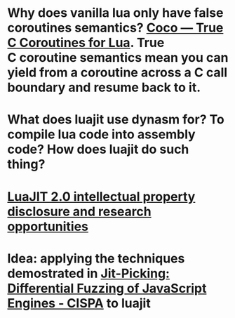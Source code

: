 * Why does vanilla lua only have false coroutines semantics? [[https://coco.luajit.org/][Coco — True C Coroutines for Lua]]. True C coroutine semantics mean you can yield from a coroutine across a C call boundary and resume back to it.
* What does luajit use dynasm for? To compile lua code into assembly code? How does luajit do such thing?
* [[http://lua-users.org/lists/lua-l/2009-11/msg00089.html][LuaJIT 2.0 intellectual property disclosure and research opportunities]]
* Idea: applying the techniques demostrated in [[https://publications.cispa.saarland/3773/][Jit-Picking: Differential Fuzzing of JavaScript Engines - CISPA]] to luajit
